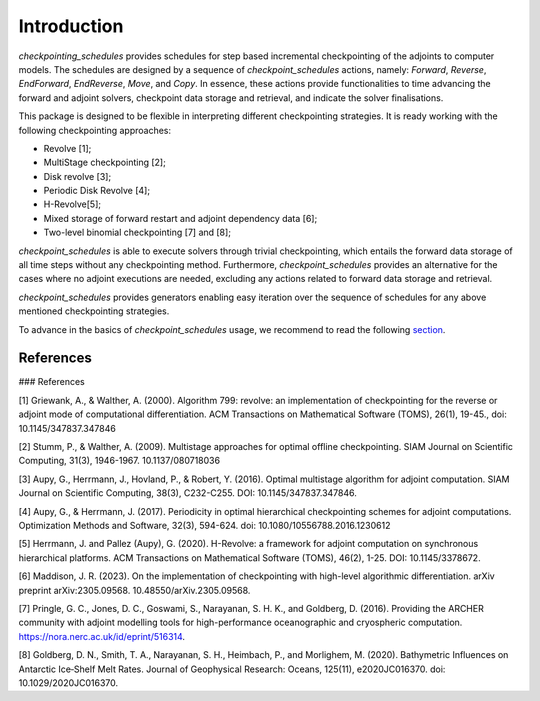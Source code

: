.. _introduction:

Introduction
============

*checkpointing_schedules* provides schedules for step based incremental
checkpointing of the adjoints to computer models. The schedules are designed by a sequence 
of *checkpoint_schedules* actions, namely: *Forward*, *Reverse*, *EndForward*, *EndReverse*,
*Move*, and *Copy*. In essence, these actions provide functionalities to time advancing the 
forward and adjoint solvers, checkpoint data storage and retrieval, and indicate the solver 
finalisations. 

This package is designed to be flexible in interpreting different checkpointing strategies. 
It is ready working with the following checkpointing approaches:

* Revolve [1];

* MultiStage checkpointing [2];

* Disk revolve [3];

* Periodic Disk Revolve [4];

* H-Revolve[5];

* Mixed storage of forward restart and adjoint dependency data [6];

* Two-level binomial checkpointing [7] and [8];

*checkpoint_schedules* is able to execute solvers through trivial checkpointing, 
which entails the forward data storage of all time steps without any checkpointing method. 
Furthermore, *checkpoint_schedules* provides an alternative for the cases where no adjoint 
executions are needed, excluding any actions related to forward data storage and retrieval.

*checkpoint_schedules* provides generators enabling easy iteration over the sequence of schedules 
for any above mentioned checkpointing strategies. 

To advance in the basics of *checkpoint_schedules* usage, we recommend to read the following
`section <https://nbviewer.org/github/firedrakeproject/checkpoint_schedules/blob/main/docs/notebooks/tutorial.ipynb>`__.

References
~~~~~~~~~~

### References

[1] Griewank, A., & Walther, A. (2000). Algorithm 799: revolve: an implementation of checkpointing for the reverse or adjoint mode of computational differentiation. ACM Transactions on Mathematical Software (TOMS), 26(1), 19-45., doi: 10.1145/347837.347846

[2] Stumm, P., & Walther, A. (2009). Multistage approaches for optimal offline checkpointing. SIAM Journal on Scientific Computing, 31(3), 1946-1967. 10.1137/080718036

[3] Aupy, G., Herrmann, J., Hovland, P., & Robert, Y. (2016). Optimal multistage algorithm for adjoint computation. SIAM Journal on Scientific Computing, 38(3), C232-C255. DOI: 10.1145/347837.347846.

[4] Aupy, G., & Herrmann, J. (2017). Periodicity in optimal hierarchical checkpointing schemes for adjoint computations. Optimization Methods and Software, 32(3), 594-624. doi: 10.1080/10556788.2016.1230612

[5] Herrmann, J. and Pallez (Aupy), G. (2020). H-Revolve: a framework for adjoint computation on synchronous hierarchical platforms. ACM Transactions on Mathematical Software (TOMS), 46(2), 1-25. DOI: 10.1145/3378672.

[6] Maddison, J. R. (2023). On the implementation of checkpointing with high-level algorithmic differentiation. arXiv preprint arXiv:2305.09568. 10.48550/arXiv.2305.09568.

[7] Pringle, G. C., Jones, D. C., Goswami, S., Narayanan, S. H. K., and  Goldberg, D. (2016). Providing the ARCHER community with adjoint modelling tools for high-performance oceanographic and cryospheric computation. https://nora.nerc.ac.uk/id/eprint/516314.

[8] Goldberg, D. N., Smith, T. A., Narayanan, S. H., Heimbach, P., and Morlighem, M. (2020). Bathymetric Influences on Antarctic Ice‐Shelf Melt Rates. Journal of Geophysical Research: Oceans, 125(11), e2020JC016370. doi: 10.1029/2020JC016370.


